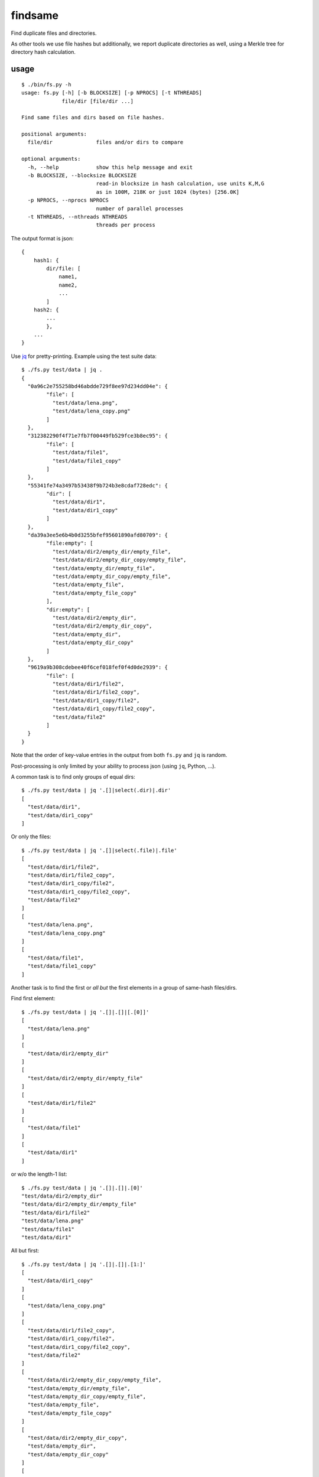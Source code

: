 findsame
========

Find duplicate files and directories.

As other tools we use file hashes but additionally, we report duplicate
directories as well, using a Merkle tree for directory hash calculation.

usage
-----

::

    $ ./bin/fs.py -h
    usage: fs.py [-h] [-b BLOCKSIZE] [-p NPROCS] [-t NTHREADS]
                 file/dir [file/dir ...]

    Find same files and dirs based on file hashes.

    positional arguments:
      file/dir              files and/or dirs to compare

    optional arguments:
      -h, --help            show this help message and exit
      -b BLOCKSIZE, --blocksize BLOCKSIZE
                            read-in blocksize in hash calculation, use units K,M,G
                            as in 100M, 218K or just 1024 (bytes) [256.0K]
      -p NPROCS, --nprocs NPROCS
                            number of parallel processes
      -t NTHREADS, --nthreads NTHREADS
                            threads per process

The output format is json::

    {
        hash1: {
            dir/file: [
                name1,
                name2,
                ...
            ]
        hash2: {
            ...
            },
        ...
    }

Use `jq <https://stedolan.github.io/jq>`_ for pretty-printing. Example using
the test suite data::

	$ ./fs.py test/data | jq .
	{
	  "0a96c2e755258bd46abdde729f8ee97d234dd04e": {
		"file": [
		  "test/data/lena.png",
		  "test/data/lena_copy.png"
		]
	  },
	  "312382290f4f71e7fb7f00449fb529fce3b8ec95": {
		"file": [
		  "test/data/file1",
		  "test/data/file1_copy"
		]
	  },
	  "55341fe74a3497b53438f9b724b3e8cdaf728edc": {
		"dir": [
		  "test/data/dir1",
		  "test/data/dir1_copy"
		]
	  },
	  "da39a3ee5e6b4b0d3255bfef95601890afd80709": {
		"file:empty": [
		  "test/data/dir2/empty_dir/empty_file",
		  "test/data/dir2/empty_dir_copy/empty_file",
		  "test/data/empty_dir/empty_file",
		  "test/data/empty_dir_copy/empty_file",
		  "test/data/empty_file",
		  "test/data/empty_file_copy"
		],
		"dir:empty": [
		  "test/data/dir2/empty_dir",
		  "test/data/dir2/empty_dir_copy",
		  "test/data/empty_dir",
		  "test/data/empty_dir_copy"
		]
	  },
	  "9619a9b308cdebee40f6cef018fef0f4d0de2939": {
		"file": [
		  "test/data/dir1/file2",
		  "test/data/dir1/file2_copy",
		  "test/data/dir1_copy/file2",
		  "test/data/dir1_copy/file2_copy",
		  "test/data/file2"
		]
	  }
	}


Note that the order of key-value entries in the output from both
``fs.py`` and ``jq`` is random.

Post-processing is only limited by your ability to process json (using ``jq``,
Python, ...).

A common task is to find only groups of equal dirs::

	$ ./fs.py test/data | jq '.[]|select(.dir)|.dir'
	[
	  "test/data/dir1",
	  "test/data/dir1_copy"
	]

Or only the files::

	$ ./fs.py test/data | jq '.[]|select(.file)|.file'
	[
	  "test/data/dir1/file2",
	  "test/data/dir1/file2_copy",
	  "test/data/dir1_copy/file2",
	  "test/data/dir1_copy/file2_copy",
	  "test/data/file2"
	]
	[
	  "test/data/lena.png",
	  "test/data/lena_copy.png"
	]
	[
	  "test/data/file1",
	  "test/data/file1_copy"
	]

Another task is to find the first or *all but* the first elements in a group of
same-hash files/dirs.

Find first element::

	$ ./fs.py test/data | jq '.[]|.[]|[.[0]]'
	[
	  "test/data/lena.png"
	]
	[
	  "test/data/dir2/empty_dir"
	]
	[
	  "test/data/dir2/empty_dir/empty_file"
	]
	[
	  "test/data/dir1/file2"
	]
	[
	  "test/data/file1"
	]
	[
	  "test/data/dir1"
	]

or w/o the length-1 list::

	$ ./fs.py test/data | jq '.[]|.[]|.[0]'
	"test/data/dir2/empty_dir"
	"test/data/dir2/empty_dir/empty_file"
	"test/data/dir1/file2"
	"test/data/lena.png"
	"test/data/file1"
	"test/data/dir1"


All but first::

	$ ./fs.py test/data | jq '.[]|.[]|.[1:]'
	[
	  "test/data/dir1_copy"
	]
	[
	  "test/data/lena_copy.png"
	]
	[
	  "test/data/dir1/file2_copy",
	  "test/data/dir1_copy/file2",
	  "test/data/dir1_copy/file2_copy",
	  "test/data/file2"
	]
	[
	  "test/data/dir2/empty_dir_copy/empty_file",
	  "test/data/empty_dir/empty_file",
	  "test/data/empty_dir_copy/empty_file",
	  "test/data/empty_file",
	  "test/data/empty_file_copy"
	]
	[
	  "test/data/dir2/empty_dir_copy",
	  "test/data/empty_dir",
	  "test/data/empty_dir_copy"
	]
	[
	  "test/data/file1_copy"
	]


tests
-----
Run ``nosetests3`` (maybe ``apt-get install python3-nose`` before (Debian)).

benchmarks
----------
We like performance, that's why we have a pretty extensive benchmark suite.
You may run the benchmark script to find the best blocksize and number threads
and/or processes for hash calculations on your machine::

    $ cd benchmark
    $ rm -rf files pics results.json; ./benchmark.py
    $ ./plot.py

This writes test files of various size to ``benchmark/files`` and runs a couple
of benchmarks. Tune ``maxsize`` in ``benchmark.py`` to have faster tests.

Bottom line:

* blocksizes around 256 KiB (``--blocksize 256K``) work best for all file
  sizes, even though the variation to worst timings is at most factor 1.25
  (e.g. 1 vs. 1.25 seconds)
* multithreading (``-t/--nthreads``): up to 2x speedup on
  dual-core box -- very efficient, use NTHREADS = number of cores (problem is
  largely IO-bound)
* multiprocessing (``-p/--nprocs``): less efficient speedup
* we have a linear increase of runtime with filesize, of course

Tested systems:

* Lenovo E330, Samsung 840 Evo SSD, Core i3-3120M (2 cores, 2 threads / core)
* Lenovo X230, Samsung 840 Evo SSD, Core i5-3210M (2 cores, 2 threads / core)
* FreeBSD, ZFS mirror, Intel Celeron J3160 (4 cores, 1 thread / core)

other tools
-----------
* ``fdupes``
* ``fdindup`` from ``fslint``
